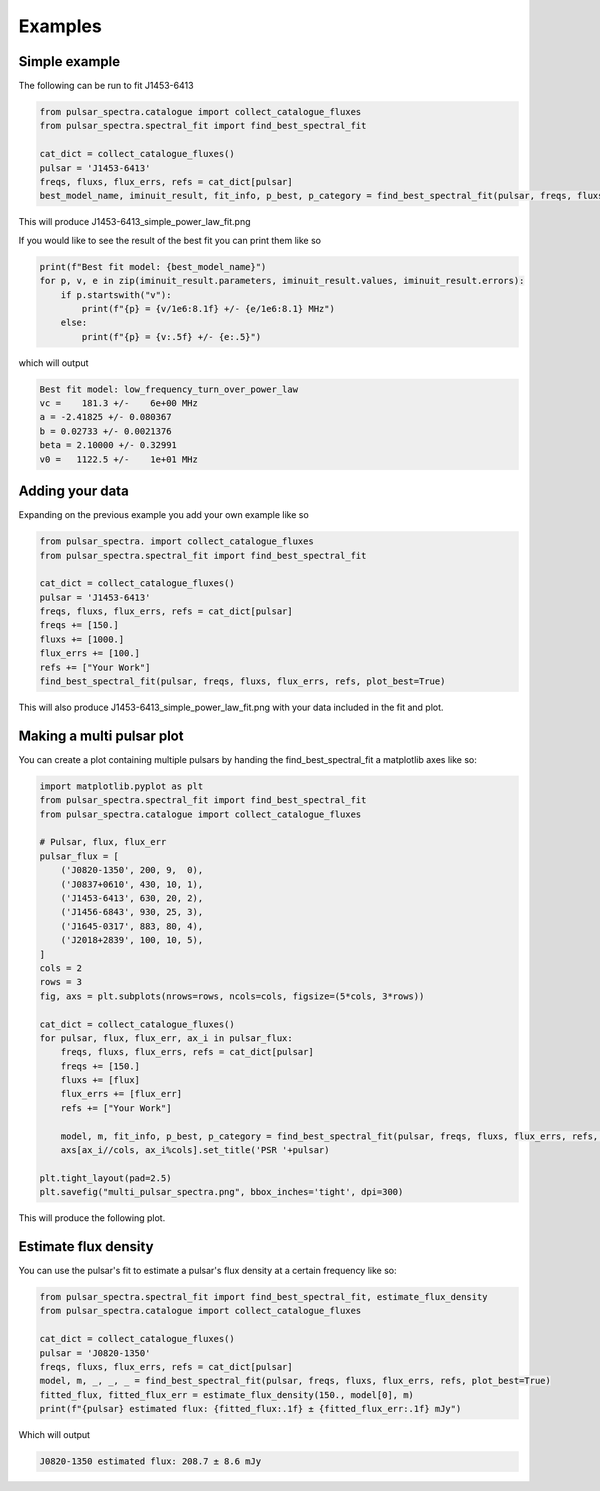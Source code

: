 Examples
========

Simple example
--------------

The following can be run to fit J1453-6413

.. code-block:: python

    from pulsar_spectra.catalogue import collect_catalogue_fluxes
    from pulsar_spectra.spectral_fit import find_best_spectral_fit

    cat_dict = collect_catalogue_fluxes()
    pulsar = 'J1453-6413'
    freqs, fluxs, flux_errs, refs = cat_dict[pulsar]
    best_model_name, iminuit_result, fit_info, p_best, p_category = find_best_spectral_fit(pulsar, freqs, fluxs, flux_errs, refs, plot_best=True)

This will produce J1453-6413_simple_power_law_fit.png

.. image:: figures/J1453-6413_low_frequency_turn_over_power_law_fit.png
  :width: 800

If you would like to see the result of the best fit you can print them like so

.. code-block:: python

    print(f"Best fit model: {best_model_name}")
    for p, v, e in zip(iminuit_result.parameters, iminuit_result.values, iminuit_result.errors):
        if p.startswith("v"):
            print(f"{p} = {v/1e6:8.1f} +/- {e/1e6:8.1} MHz")
        else:
            print(f"{p} = {v:.5f} +/- {e:.5}")

which will output

.. code-block::

    Best fit model: low_frequency_turn_over_power_law
    vc =    181.3 +/-    6e+00 MHz
    a = -2.41825 +/- 0.080367
    b = 0.02733 +/- 0.0021376
    beta = 2.10000 +/- 0.32991
    v0 =   1122.5 +/-    1e+01 MHz

Adding your data
----------------

Expanding on the previous example you add your own example like so

.. code-block:: python

    from pulsar_spectra. import collect_catalogue_fluxes
    from pulsar_spectra.spectral_fit import find_best_spectral_fit

    cat_dict = collect_catalogue_fluxes()
    pulsar = 'J1453-6413'
    freqs, fluxs, flux_errs, refs = cat_dict[pulsar]
    freqs += [150.]
    fluxs += [1000.]
    flux_errs += [100.]
    refs += ["Your Work"]
    find_best_spectral_fit(pulsar, freqs, fluxs, flux_errs, refs, plot_best=True)

This will also produce J1453-6413_simple_power_law_fit.png with your data included in the fit and plot.

.. image:: figures/J1453-6413_your_work.png
  :width: 800


Making a multi pulsar plot
--------------------------

You can create a plot containing multiple pulsars by handing the find_best_spectral_fit a matplotlib axes like so:

.. code-block:: python

    import matplotlib.pyplot as plt
    from pulsar_spectra.spectral_fit import find_best_spectral_fit
    from pulsar_spectra.catalogue import collect_catalogue_fluxes

    # Pulsar, flux, flux_err
    pulsar_flux = [
        ('J0820-1350', 200, 9,  0),
        ('J0837+0610', 430, 10, 1),
        ('J1453-6413', 630, 20, 2),
        ('J1456-6843', 930, 25, 3),
        ('J1645-0317', 883, 80, 4),
        ('J2018+2839', 100, 10, 5),
    ]
    cols = 2
    rows = 3
    fig, axs = plt.subplots(nrows=rows, ncols=cols, figsize=(5*cols, 3*rows))

    cat_dict = collect_catalogue_fluxes()
    for pulsar, flux, flux_err, ax_i in pulsar_flux:
        freqs, fluxs, flux_errs, refs = cat_dict[pulsar]
        freqs += [150.]
        fluxs += [flux]
        flux_errs += [flux_err]
        refs += ["Your Work"]

        model, m, fit_info, p_best, p_category = find_best_spectral_fit(pulsar, freqs, fluxs, flux_errs, refs, plot_best=True, alternate_style=True, axis=axs[ax_i//cols, ax_i%cols])
        axs[ax_i//cols, ax_i%cols].set_title('PSR '+pulsar)

    plt.tight_layout(pad=2.5)
    plt.savefig("multi_pulsar_spectra.png", bbox_inches='tight', dpi=300)

This will produce the following plot.

.. image:: figures/multi_pulsar_spectra.png
  :width: 800

Estimate flux density
---------------------

You can use the pulsar's fit to estimate a pulsar's flux density at a certain frequency like so:

.. code-block:: python

    from pulsar_spectra.spectral_fit import find_best_spectral_fit, estimate_flux_density
    from pulsar_spectra.catalogue import collect_catalogue_fluxes

    cat_dict = collect_catalogue_fluxes()
    pulsar = 'J0820-1350'
    freqs, fluxs, flux_errs, refs = cat_dict[pulsar]
    model, m, _, _, _ = find_best_spectral_fit(pulsar, freqs, fluxs, flux_errs, refs, plot_best=True)
    fitted_flux, fitted_flux_err = estimate_flux_density(150., model[0], m)
    print(f"{pulsar} estimated flux: {fitted_flux:.1f} ± {fitted_flux_err:.1f} mJy")

Which will output

.. code-block::

    J0820-1350 estimated flux: 208.7 ± 8.6 mJy
